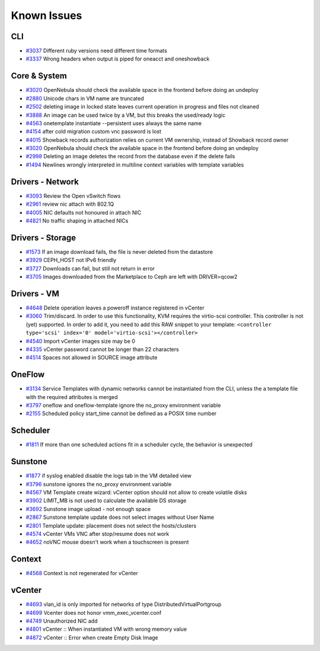 .. _known_issues:

================================================================================
Known Issues
================================================================================

CLI
================================================================================

* `#3037 <http://dev.opennebula.org/issues/3037>`_ Different ruby versions need different time formats
* `#3337 <http://dev.opennebula.org/issues/3337>`_ Wrong headers when output is piped for oneacct and oneshowback

Core & System
================================================================================

* `#3020 <http://dev.opennebula.org/issues/3020>`_ OpenNebula should check the available space in the frontend before doing an undeploy
* `#2880 <http://dev.opennebula.org/issues/2880>`_ Unicode chars in VM name are truncated
* `#2502 <http://dev.opennebula.org/issues/2502>`_ deleting image in locked state leaves current operation in progress and files not cleaned
* `#3888 <http://dev.opennebula.org/issues/3888>`_ An image can be used twice by a VM, but this breaks the used/ready logic
* `#4563 <http://dev.opennebula.org/issues/4563>`_ onetemplate instantiate --persistent uses always the same name
* `#4154 <http://dev.opennebula.org/issues/4154>`_ after cold migration custom vnc password is lost
* `#4015 <http://dev.opennebula.org/issues/4015>`_ Showback records authorization relies on current VM ownership, instead of Showback record owner
* `#3020 <http://dev.opennebula.org/issues/3020>`_ OpenNebula should check the available space in the frontend before doing an undeploy
* `#2998 <http://dev.opennebula.org/issues/2998>`_ Deleting an image deletes the record from the database even if the delete fails
* `#1494 <http://dev.opennebula.org/issues/1494>`_ Newlines wrongly interpreted in multiline context variables with template variables

Drivers - Network
================================================================================

* `#3093 <http://dev.opennebula.org/issues/3093>`_ Review the Open vSwitch flows
* `#2961 <http://dev.opennebula.org/issues/2961>`_ review nic attach with 802.1Q
* `#4005 <http://dev.opennebula.org/issues/4005>`_ NIC defaults not honoured in attach NIC
* `#4821 <http://dev.opennebula.org/issues/4821>`_ No traffic shaping in attached NICs

Drivers - Storage
================================================================================

* `#1573 <http://dev.opennebula.org/issues/1573>`_ If an image download fails, the file is never deleted from the datastore
* `#3929 <http://dev.opennebula.org/issues/3929>`_ CEPH_HOST not IPv6 friendly
* `#3727 <http://dev.opennebula.org/issues/3727>`_ Downloads can fail, but still not return in error
* `#3705 <http://dev.opennebula.org/issues/3705>`_ Images downloaded from the Marketplace to Ceph are left with DRIVER=qcow2


Drivers - VM
================================================================================

* `#4648 <http://dev.opennebula.org/issues/4648>`_ Delete operation leaves a poweroff instance registered in vCenter
* `#3060 <http://dev.opennebula.org/issues/3060>`_ Trim/discard. In order to use this functionality, KVM requires the virtio-scsi controller. This controller is not (yet) supported. In order to add it, you need to add this RAW snippet to your template: ``<controller type='scsi' index='0' model='virtio-scsi'></controller>``
* `#4540 <http://dev.opennebula.org/issues/4540>`_ Import vCenter images size may be 0
* `#4335 <http://dev.opennebula.org/issues/4335>`_ vCenter password cannot be longer than 22 characters
* `#4514 <http://dev.opennebula.org/issues/4514>`_ Spaces not allowed in SOURCE image attribute


OneFlow
================================================================================

* `#3134 <http://dev.opennebula.org/issues/3134>`_ Service Templates with dynamic networks cannot be instantiated from the CLI, unless the a template file with the required attributes is merged
* `#3797 <http://dev.opennebula.org/issues/3797>`_ oneflow and oneflow-template ignore the no_proxy environment variable
* `#2155 <http://dev.opennebula.org/issues/2155>`_ Scheduled policy start_time cannot be defined as a POSIX time number

Scheduler
================================================================================

* `#1811 <http://dev.opennebula.org/issues/1811>`_ If more than one scheduled actions fit in a scheduler cycle, the behavior is unexpected

Sunstone
================================================================================

* `#1877 <http://dev.opennebula.org/issues/1877>`_ if syslog enabled disable the logs tab in the VM detailed view
* `#3796 <http://dev.opennebula.org/issues/3796>`_ sunstone ignores the no_proxy environment variable
* `#4567 <http://dev.opennebula.org/issues/4567>`_ VM Template create wizard: vCenter option should not allow to create volatile disks
* `#3902 <http://dev.opennebula.org/issues/3902>`_ LIMIT_MB is not used to calculate the available DS storage
* `#3692 <http://dev.opennebula.org/issues/3692>`_ Sunstone image upload - not enough space
* `#2867 <http://dev.opennebula.org/issues/2867>`_ Sunstone template update does not select images without User Name
* `#2801 <http://dev.opennebula.org/issues/2801>`_ Template update: placement does not select the hosts/clusters
* `#4574 <http://dev.opennebula.org/issues/4574>`_ vCenter VMs VNC after stop/resume does not work
* `#4652 <http://dev.opennebula.org/issues/4652>`_ noVNC mouse doesn't work when a touchscreen is present

Context
================================================================================

* `#4568 <http://dev.opennebula.org/issues/4568>`_ Context is not regenerated for vCenter

vCenter
================================================================================

.. TODO:: check relevance and delete minor ones

* `#4693 <http://dev.opennebula.org/issues/4693>`_ vlan_id is only imported for networks of type DistributedVirtualPortgroup
* `#4699 <http://dev.opennebula.org/issues/4699>`_ Vcenter does not honor vmm_exec_vcenter.conf
* `#4749 <http://dev.opennebula.org/issues/4749>`_ Unauthorized NIC add
* `#4801 <http://dev.opennebula.org/issues/4801>`_ vCenter :: When instantiated VM with wrong memory value
* `#4872 <http://dev.opennebula.org/issues/4872>`_ vCenter :: Error when create Empty Disk Image
